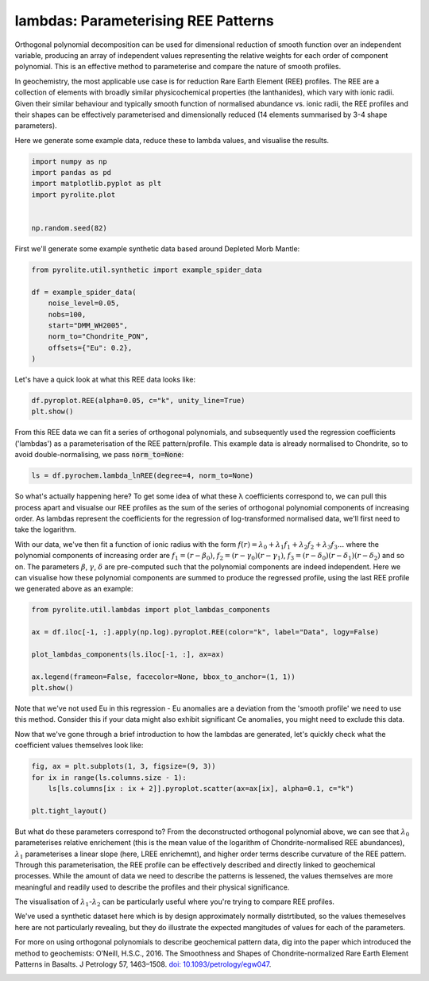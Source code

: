.. rst-class:: sphx-glr-example-title

.. _sphx_glr_examples_geochem_lambdas.py:


lambdas: Parameterising REE Patterns
=====================================

Orthogonal polynomial decomposition can be used for dimensional reduction of smooth
function over an independent variable, producing an array of independent values
representing the relative weights for each order of component polynomial. This is an
effective method to parameterise and compare the nature of smooth profiles.

In geochemistry, the most applicable use case is for reduction Rare Earth Element (REE)
profiles. The REE are a collection of elements with broadly similar physicochemical
properties (the lanthanides), which vary with ionic radii. Given their similar behaviour
and typically smooth function of normalised abundance vs. ionic radii, the REE profiles
and their shapes can be effectively parameterised and dimensionally reduced (14 elements
summarised by 3-4 shape parameters).

Here we generate some example data, reduce these to lambda values, and visualise the
results.


.. code-block:: default

    import numpy as np
    import pandas as pd
    import matplotlib.pyplot as plt
    import pyrolite.plot


    np.random.seed(82)







First we'll generate some example synthetic data based around Depleted Morb Mantle:



.. code-block:: default

    from pyrolite.util.synthetic import example_spider_data

    df = example_spider_data(
        noise_level=0.05,
        nobs=100,
        start="DMM_WH2005",
        norm_to="Chondrite_PON",
        offsets={"Eu": 0.2},
    )







Let's have a quick look at what this REE data looks like:



.. code-block:: default

    df.pyroplot.REE(alpha=0.05, c="k", unity_line=True)
    plt.show()



.. image:: /examples/geochem/images/sphx_glr_lambdas_001.png
    :class: sphx-glr-single-img





From this REE data we can fit a series of orthogonal polynomials, and subsequently used
the regression coefficients ('lambdas') as a parameterisation of the REE
pattern/profile. This example data is already normalised to Chondrite, so to avoid
double-normalising, we pass :code:`norm_to=None`:



.. code-block:: default

    ls = df.pyrochem.lambda_lnREE(degree=4, norm_to=None)







So what's actually happening here? To get some idea of what these λ coefficients
correspond to, we can pull this process apart and visualse our REE profiles as
the sum of the series of orthogonal polynomial components of increasing order.
As lambdas represent the coefficients for the regression of log-transformed normalised
data, we'll first need to take the logarithm.

With our data, we've then fit a function of ionic radius with the form
:math:`f(r) = \lambda_0 + \lambda_1 f_1 + \lambda_2 f_2 + \lambda_3 f_3...`
where the polynomial components of increasing order are :math:`f_1 = (r - \beta_0)`,
:math:`f_2 = (r - \gamma_0)(r - \gamma_1)`,
:math:`f_3 = (r - \delta_0)(r - \delta_1)(r - \delta_2)` and so on. The parameters
:math:`\beta`, :math:`\gamma`, :math:`\delta` are pre-computed such that the
polynomial components are indeed independent. Here we can visualise how these
polynomial components are summed to produce the regressed profile, using the last REE
profile we generated above as an example:



.. code-block:: default

    from pyrolite.util.lambdas import plot_lambdas_components

    ax = df.iloc[-1, :].apply(np.log).pyroplot.REE(color="k", label="Data", logy=False)

    plot_lambdas_components(ls.iloc[-1, :], ax=ax)

    ax.legend(frameon=False, facecolor=None, bbox_to_anchor=(1, 1))
    plt.show()



.. image:: /examples/geochem/images/sphx_glr_lambdas_002.png
    :class: sphx-glr-single-img





Note that we've not used Eu in this regression - Eu anomalies are a deviation from
the 'smooth profile' we need to use this method. Consider this if your data might also
exhibit significant Ce anomalies, you might need to exclude this data.

Now that we've gone through a brief introduction to how the lambdas are generated,
let's quickly check what the coefficient values themselves look like:



.. code-block:: default


    fig, ax = plt.subplots(1, 3, figsize=(9, 3))
    for ix in range(ls.columns.size - 1):
        ls[ls.columns[ix : ix + 2]].pyroplot.scatter(ax=ax[ix], alpha=0.1, c="k")

    plt.tight_layout()



.. image:: /examples/geochem/images/sphx_glr_lambdas_003.png
    :class: sphx-glr-single-img





But what do these parameters correspond to? From the deconstructed orthogonal
polynomial above, we can see that :math:`\lambda_0` parameterises relative enrichement
(this is the mean value of the logarithm of Chondrite-normalised REE abundances),
:math:`\lambda_1` parameterises a linear slope (here, LREE enrichemnt), and higher
order terms describe curvature of the REE pattern. Through this parameterisation,
the REE profile can be effectively described and directly linked to geochemical
processes. While the amount of data we need to describe the patterns is lessened,
the values themselves are more meaningful and readily used to describe the profiles
and their physical significance.

The visualisation of :math:`\lambda_1`-:math:`\lambda_2` can be particularly useful
where you're trying to compare REE profiles.

We've used a synthetic dataset here which is by design approximately normally
distrtibuted, so the values themeselves here are not particularly revealing,
but they do illustrate the expected mangitudes of values for each of the parameters.

For more on using orthogonal polynomials to describe geochemical pattern data, dig
into the paper which introduced the method to geochemists:
O’Neill, H.S.C., 2016. The Smoothness and Shapes of Chondrite-normalized Rare Earth
Element Patterns in Basalts. J Petrology 57, 1463–1508.
`doi: 10.1093/petrology/egw047 <https://doi.org/10.1093/petrology/egw047>`__.



.. rst-class:: sphx-glr-timing

   **Total running time of the script:** ( 0 minutes  4.015 seconds)


.. _sphx_glr_download_examples_geochem_lambdas.py:


.. only :: html

 .. container:: sphx-glr-footer
    :class: sphx-glr-footer-example


  .. container:: binder-badge

    .. image:: https://mybinder.org/badge_logo.svg
      :target: https://mybinder.org/v2/gh/morganjwilliams/pyrolite/develop?filepath=docs/source/examples/geochem/lambdas.ipynb
      :width: 150 px


  .. container:: sphx-glr-download sphx-glr-download-python

     :download:`Download Python source code: lambdas.py <lambdas.py>`



  .. container:: sphx-glr-download sphx-glr-download-jupyter

     :download:`Download Jupyter notebook: lambdas.ipynb <lambdas.ipynb>`


.. only:: html

 .. rst-class:: sphx-glr-signature

    `Gallery generated by Sphinx-Gallery <https://sphinx-gallery.github.io>`_
